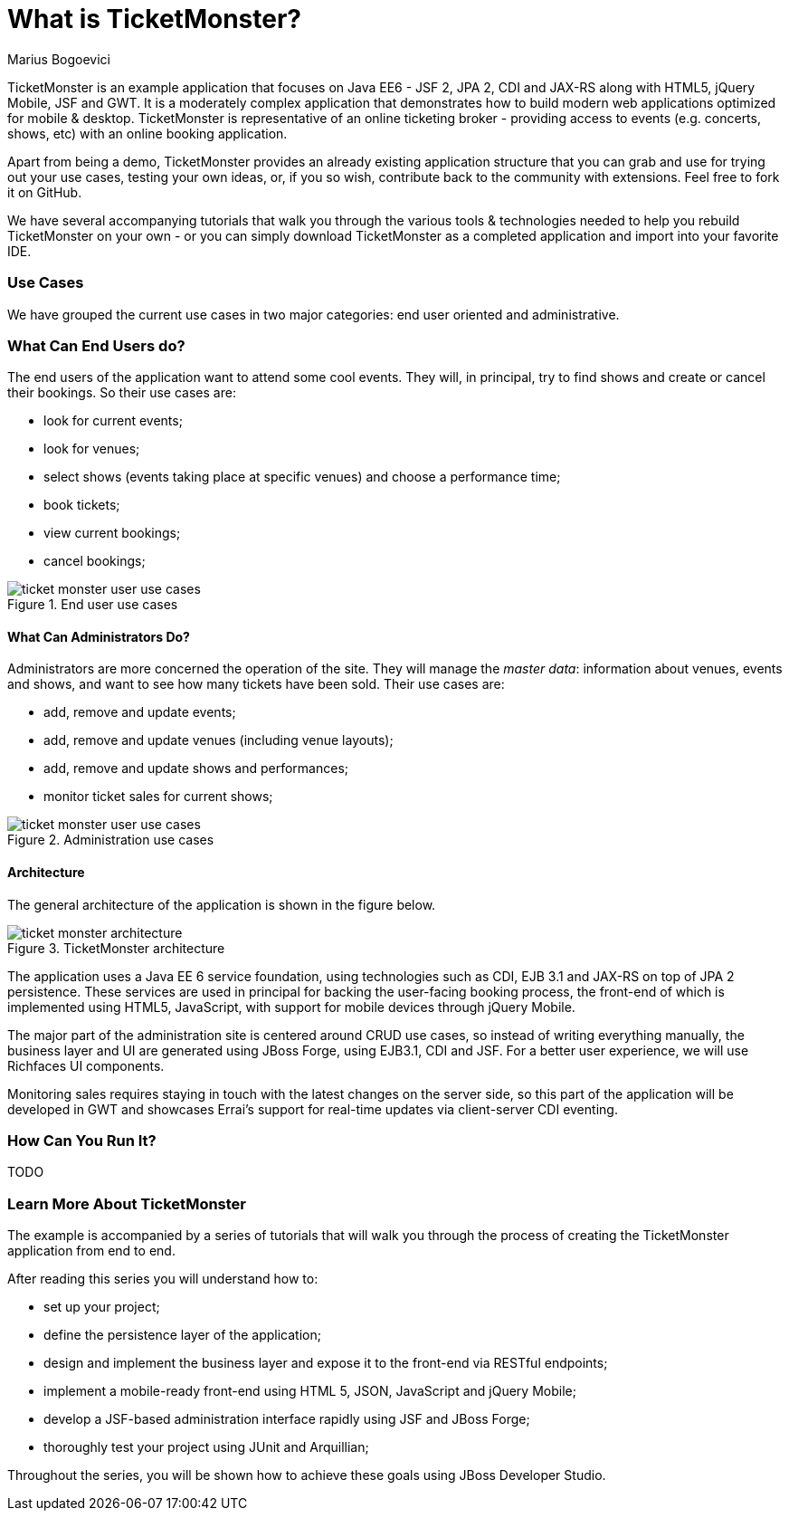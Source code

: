 What is TicketMonster?
======================
:Author: Marius Bogoevici

TicketMonster is an example application that focuses on Java EE6 - JSF 2, JPA 2, CDI and JAX-RS
along with HTML5, jQuery Mobile, JSF and GWT.  It is a moderately complex application that
demonstrates how to build modern web applications optimized for mobile & desktop. TicketMonster
is representative of an online ticketing broker - providing access to events (e.g. concerts,
shows, etc) with an online booking application.

Apart from being a demo, TicketMonster provides an already existing application structure that
you can grab and use for trying out your use cases, testing your own ideas, or, if you so wish,
contribute back to the community with extensions. Feel free to fork it on GitHub.

We have several accompanying tutorials that walk you through the various tools & technologies
needed to help you rebuild TicketMonster on your own - or you can simply download TicketMonster
as a completed application and import into your favorite IDE.

Use Cases
~~~~~~~~~

We have grouped the current use cases in two major categories: end user oriented and
administrative.

What Can End Users do?
~~~~~~~~~~~~~~~~~~~~~~

The end users of the application want to attend some cool events. They will, in principal, try
to find shows and create or cancel their bookings. So their use cases are:

* look for current events;
* look for venues;
* select shows (events taking place at specific venues) and choose a performance time;
* book tickets;
* view current bookings;
* cancel bookings;

[[end-user-use-cases-image]]
.End user use cases
image::gfx/ticket-monster-user-use-cases.png[]


What Can Administrators Do?
^^^^^^^^^^^^^^^^^^^^^^^^^^^

Administrators are more concerned the operation of the site. They will manage the _master data_:
information about venues, events and shows, and want to see how many tickets have been sold.
Their use cases are:

* add, remove and update events;
* add, remove and update venues (including venue layouts);
* add, remove and update shows and performances;
* monitor ticket sales for current shows;

[[administration-use-cases-image]]
.Administration use cases
image::gfx/ticket-monster-user-use-cases.png[]

Architecture
^^^^^^^^^^^^

The general architecture of the application is shown in the figure below.

[[architecture-image]]
.TicketMonster architecture
image::gfx/ticket-monster-architecture.png[]

The application uses a Java EE 6 service foundation, using technologies such as CDI, EJB 3.1
and JAX-RS on top of JPA 2 persistence. These services are used in principal for backing
the user-facing booking process, the front-end of which is implemented using HTML5, JavaScript,
 with support for mobile devices through jQuery Mobile.

The major part of the administration site is centered around CRUD use cases, so instead of
writing everything manually, the business layer and UI are generated using JBoss Forge,
using EJB3.1, CDI and JSF. For a better user experience, we will use Richfaces UI components.

Monitoring sales requires staying in touch with the latest changes on the server side, so this
part of the application will be developed in GWT and showcases Errai's support for real-time
updates via client-server CDI eventing.

How Can You Run It?
~~~~~~~~~~~~~~~~~~~

TODO

Learn More About TicketMonster
~~~~~~~~~~~~~~~~~~~~~~~~~~~~~~

The example is accompanied by a series of tutorials that will walk you through the process of
creating the TicketMonster application from end to end.

After reading this series you will understand how to:

* set up your project;
* define the persistence layer of the application;
* design and implement the business layer and expose it to the front-end via RESTful endpoints;
* implement a mobile-ready front-end using HTML 5, JSON, JavaScript and jQuery Mobile;
* develop a JSF-based administration interface rapidly using JSF and JBoss Forge;
* thoroughly test your project using JUnit and Arquillian;

Throughout the series, you will be shown how to achieve these goals using JBoss Developer Studio.

